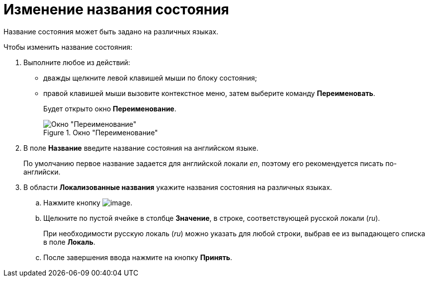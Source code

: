 = Изменение названия состояния

Название состояния может быть задано на различных языках.

.Чтобы изменить название состояния:
. Выполните любое из действий:
* дважды щелкните левой клавишей мыши по блоку состояния;
* правой клавишей мыши вызовите контекстное меню, затем выберите команду *Переименовать*.
+
Будет открыто окно *Переименование*.
+
.Окно "Переименование"
image::state_Rename.png[Окно "Переименование"]
+
. В поле *Название* введите название состояния на английском языке.
+
По умолчанию первое название задается для английской локали _en_, поэтому его рекомендуется писать по-английски.
. В области *Локализованные названия* укажите названия состояния на различных языках.
+
.. Нажмите кнопку image:buttons/state_add_green_plus.png[image].
.. Щелкните по пустой ячейке в столбце *Значение*, в строке, соответствующей русской локали (_ru_).
+
При необходимости русскую локаль (_ru_) можно указать для любой строки, выбрав ее из выпадающего списка в поле *Локаль*.
+
.. После завершения ввода нажмите на кнопку *Принять*.
